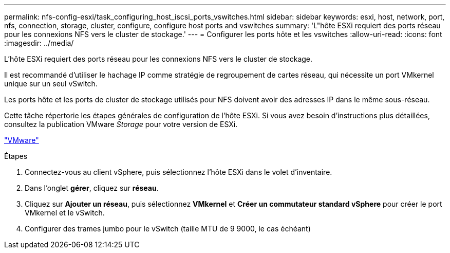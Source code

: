 ---
permalink: nfs-config-esxi/task_configuring_host_iscsi_ports_vswitches.html 
sidebar: sidebar 
keywords: esxi, host, network, port, nfs, connection, storage, cluster, configure, configure host ports and vswitches 
summary: 'L"hôte ESXi requiert des ports réseau pour les connexions NFS vers le cluster de stockage.' 
---
= Configurer les ports hôte et les vswitches
:allow-uri-read: 
:icons: font
:imagesdir: ../media/


[role="lead"]
L'hôte ESXi requiert des ports réseau pour les connexions NFS vers le cluster de stockage.

Il est recommandé d'utiliser le hachage IP comme stratégie de regroupement de cartes réseau, qui nécessite un port VMkernel unique sur un seul vSwitch.

Les ports hôte et les ports de cluster de stockage utilisés pour NFS doivent avoir des adresses IP dans le même sous-réseau.

Cette tâche répertorie les étapes générales de configuration de l'hôte ESXi. Si vous avez besoin d'instructions plus détaillées, consultez la publication VMware _Storage_ pour votre version de ESXi.

http://www.vmware.com["VMware"]

.Étapes
. Connectez-vous au client vSphere, puis sélectionnez l'hôte ESXi dans le volet d'inventaire.
. Dans l'onglet *gérer*, cliquez sur *réseau*.
. Cliquez sur *Ajouter un réseau*, puis sélectionnez *VMkernel* et *Créer un commutateur standard vSphere* pour créer le port VMkernel et le vSwitch.
. Configurer des trames jumbo pour le vSwitch (taille MTU de 9 9000, le cas échéant)

